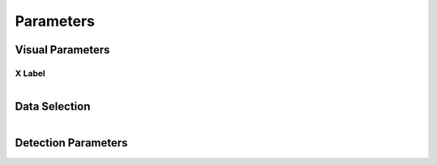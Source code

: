 .. _parameters:

Parameters
==========

Visual Parameters
~~~~~~~~~~~~~~~~~

X Label
-------
.. figure:: /images/parameters/visual_parameters.png
   :align: left


Data Selection
~~~~~~~~~~~~~~
.. figure:: /images/parameters/data_selection_parameters.png
   :width: 80%
   :align: left


Detection Parameters
~~~~~~~~~~~~~~~~~~~~

.. figure:: /images/parameters/detection_parameters.png
   :align: left

.. autoproperty:: peak_finder.params.PeakFinderParams.smoothing
.. autoproperty:: peak_finder.params.PeakFinderParams.min_amplitude
.. autoproperty:: peak_finder.params.PeakFinderParams.min_value
.. autoproperty:: peak_finder.params.PeakFinderParams.min_width
.. autoproperty:: peak_finder.params.PeakFinderParams.max_migration
.. autoproperty:: peak_finder.params.PeakFinderParams.min_channels
.. autoproperty:: peak_finder.params.PeakFinderParams.n_groups
.. autoproperty:: peak_finder.params.PeakFinderParams.max_separation
.. autoproperty:: peak_finder.params.PeakFinderParams.ga_group_name

